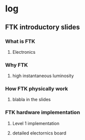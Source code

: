 * log
** FTK introductory slides
*** What is FTK
**** Electronics
*** Why FTK
**** high instantaneous luminosity
*** How FTK physically work
**** blabla in the slides
*** FTK hardware implementation
**** Level 1 implementation
**** detailed electornics board
